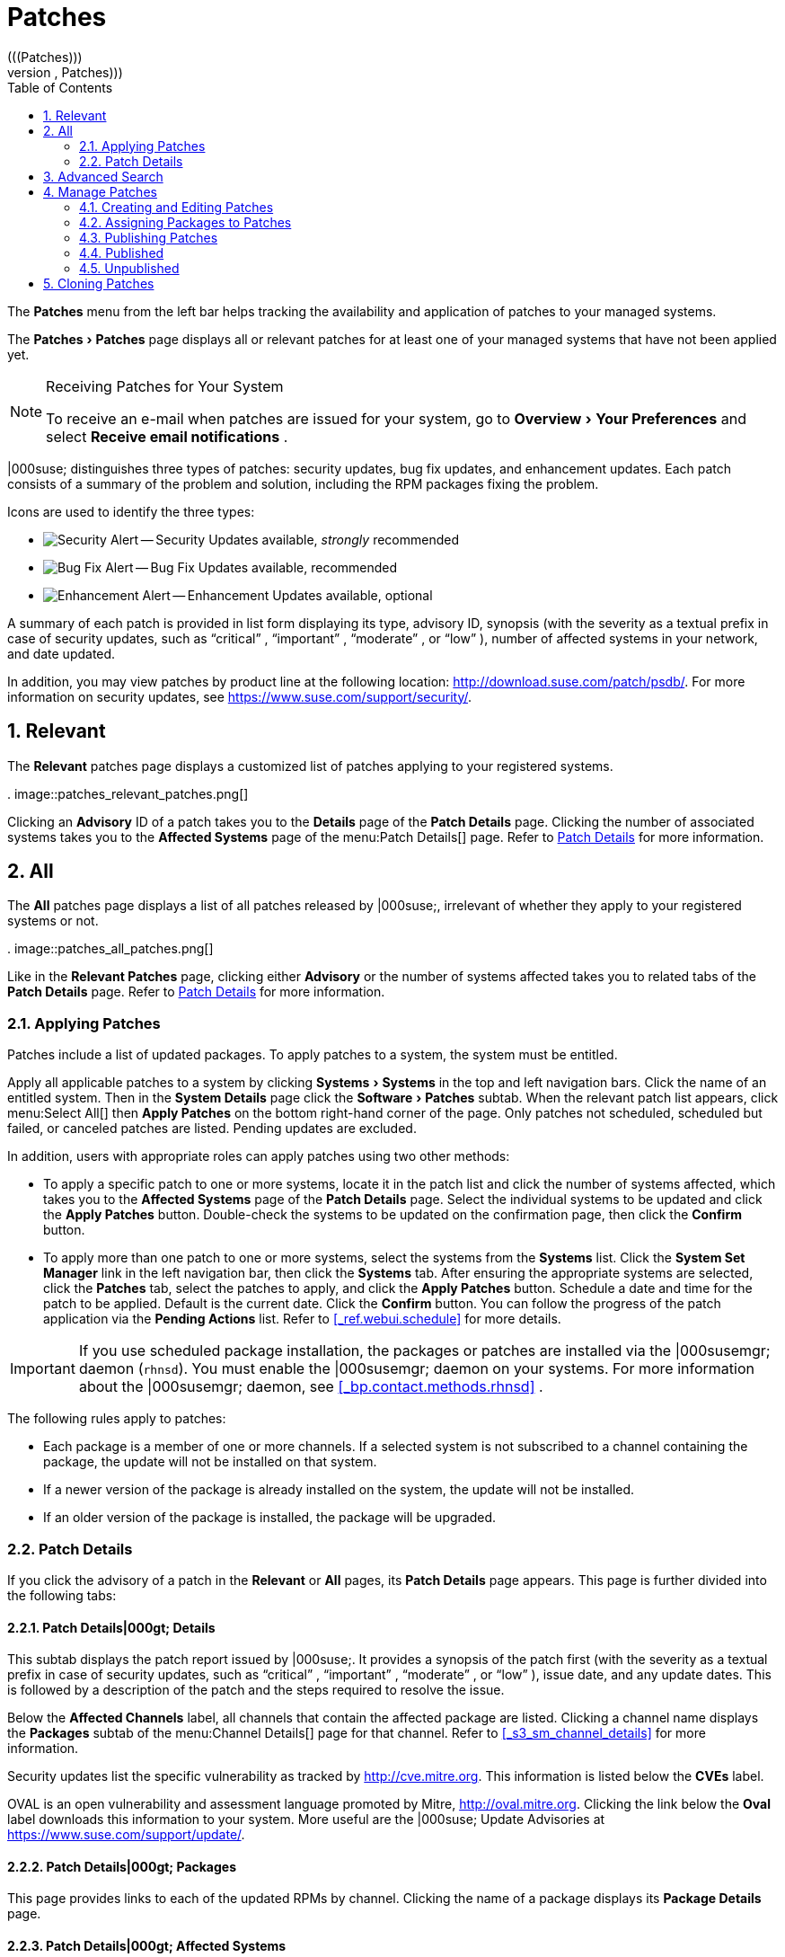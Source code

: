 [[_ref.webui.patches]]
= Patches
:doctype: book
:sectnums:
:toc: left
:icons: font
:experimental:
:sourcedir: .
(((Patches)))
(((WebLogic,Patches)))


The menu:Patches[]
 menu from the left bar helps tracking the availability and application of patches to your managed systems. 

The menu:Patches[Patches]
 page displays all or relevant patches for at least one of your managed systems that have not been applied yet. 

.Receiving Patches for Your System
[NOTE]
====
To receive an e-mail when patches are issued for your system, go to menu:Overview[Your Preferences]
 and select menu:Receive email notifications[]
. 
====


|000suse; distinguishes three types of patches: security updates, bug fix updates, and enhancement updates.
Each patch consists of a summary of the problem and solution, including the RPM packages fixing the problem. 

Icons are used to identify the three types: 

* image:fa-shield.svg[Security Alert] -- Security Updates available, _strongly_ recommended 
* image:fa-bug.svg[Bug Fix Alert] -- Bug Fix Updates available, recommended 
* image:spacewalk-icon-enhancement.svg[Enhancement Alert] -- Enhancement Updates available, optional 


A summary of each patch is provided in list form displaying its type, advisory ID, synopsis (with the severity as a textual prefix in case of security updates, such as "`critical`"
, "`important`"
, "`moderate`"
, or "`low`"
), number of affected systems in your network, and date updated. 

In addition, you may view patches by product line at the following location: http://download.suse.com/patch/psdb/.
For more information on security updates, see https://www.suse.com/support/security/. 

[[_ref.webui.patches.relevant]]
== Relevant
(((Web UI,viewing list of applicable patches)))


The menu:Relevant[]
 patches page displays a customized list of patches applying to your registered systems. 

.
image::patches_relevant_patches.png[]


Clicking an menu:Advisory[]
 ID of a patch takes you to the menu:Details[]
 page of the menu:Patch Details[]
 page.
Clicking the number of associated systems takes you to the menu:Affected Systems[]
 page of the menu:Patch
   Details[]
 page.
Refer to <<_s3_sm_errata_details>>
 for more information. 

[[_ref.webui.patches.all]]
== All
(((Web UI,All Patches)))
(((WebLogic,All Patches)))


The menu:All[]
 patches page displays a list of all patches released by |000suse;, irrelevant of whether they apply to your registered systems or not. 

.
image::patches_all_patches.png[]


Like in the menu:Relevant Patches[]
 page, clicking either menu:Advisory[]
 or the number of systems affected takes you to related tabs of the menu:Patch Details[]
 page.
Refer to <<_s3_sm_errata_details>>
 for more information. 

[[_s3_sm_apply_errata]]
=== Applying Patches


Patches include a list of updated packages.
To apply patches to a system, the system must be entitled. 

Apply all applicable patches to a system by clicking menu:Systems[Systems]
 in the top and left navigation bars.
Click the name of an entitled system.
Then in the menu:System Details[]
 page click the menu:Software[Patches]
 subtab.
When the relevant patch list appears, click menu:Select
    All[]
 then menu:Apply Patches[]
 on the bottom right-hand corner of the page.
Only patches not scheduled, scheduled but failed, or canceled patches are listed.
Pending updates are excluded. 

In addition, users with appropriate roles can apply patches using two other methods: 

* To apply a specific patch to one or more systems, locate it in the patch list and click the number of systems affected, which takes you to the menu:Affected Systems[] page of the menu:Patch Details[] page. Select the individual systems to be updated and click the menu:Apply Patches[] button. Double-check the systems to be updated on the confirmation page, then click the menu:Confirm[] button. 
* To apply more than one patch to one or more systems, select the systems from the menu:Systems[] list. Click the menu:System Set Manager[] link in the left navigation bar, then click the menu:Systems[] tab. After ensuring the appropriate systems are selected, click the menu:Patches[] tab, select the patches to apply, and click the menu:Apply Patches[] button. Schedule a date and time for the patch to be applied. Default is the current date. Click the menu:Confirm[] button. You can follow the progress of the patch application via the menu:Pending Actions[] list. Refer to <<_ref.webui.schedule>> for more details. 


[IMPORTANT]
====
If you use scheduled package installation, the packages or patches are installed via the |000susemgr; daemon (``rhnsd``). You must enable the |000susemgr; daemon on your systems.
For more information about the |000susemgr; daemon, see <<_bp.contact.methods.rhnsd>>
. 
====


The following rules apply to patches: 

* Each package is a member of one or more channels. If a selected system is not subscribed to a channel containing the package, the update will not be installed on that system. 
* If a newer version of the package is already installed on the system, the update will not be installed. 
* If an older version of the package is installed, the package will be upgraded. 


[[_s3_sm_errata_details]]
=== Patch Details
(((Web UI,viewing details)))


If you click the advisory of a patch in the menu:Relevant[]
 or menu:All[]
 pages, its menu:Patch Details[]
 page appears.
This page is further divided into the following tabs: 

[[_s4_sm_errata_details_details]]
==== menu:Patch Details[]|000gt; menu:Details[]


This subtab displays the patch report issued by |000suse;. It provides a synopsis of the patch first (with the severity as a textual prefix in case of security updates, such as "`critical`"
, "`important`"
, "`moderate`"
, or "`low`"
), issue date, and any update dates.
This is followed by a description of the patch and the steps required to resolve the issue. 

Below the menu:Affected Channels[]
 label, all channels that contain the affected package are listed.
Clicking a channel name displays the menu:Packages[]
 subtab of the menu:Channel
     Details[]
 page for that channel.
Refer to <<_s3_sm_channel_details>>
 for more information. 

Security updates list the specific vulnerability as tracked by http://cve.mitre.org.
This information is listed below the menu:CVEs[]
 label. 

OVAL is an open vulnerability and assessment language promoted by Mitre, http://oval.mitre.org.
Clicking the link below the menu:Oval[]
 label downloads this information to your system.
More useful are the |000suse; Update Advisories at https://www.suse.com/support/update/. 

[[_s4_sm_errata_details_packages]]
==== menu:Patch Details[]|000gt; menu:Packages[]


This page provides links to each of the updated RPMs by channel.
Clicking the name of a package displays its menu:Package Details[]
 page. 

[[_s4_sm_errata_details_systems]]
==== menu:Patch Details[]|000gt; menu:Affected Systems[]


This page lists systems affected by the patches.
You can apply updates here.
(See <<_s3_sm_apply_errata>>
.) Clicking the name of a system takes you to its menu:System Details[]
 page.
Refer to <<_s3_sm_system_details>>
 for more information. 

To determine whether an update has been scheduled, refer to the menu:Status[]
 column in the affected systems table.
Possible values are: N/A, Pending, Picked Up, Completed, and Failed.
This column identifies only the last action related to a patch.
For example, if an action fails and you reschedule it, this column shows the status of the patch as pending with no mention of the previous failure.
Clicking a status other than menu:N/A[]
 takes you to the menu:Action
     Details[]
 page.
This column corresponds to one on the menu:Patch[]
 tab of the menu:System Details[]
 page. 

[[_ref.webui.patches.search]]
== Advanced Search
(((Web UI,searching)))


The menu:Patches Search[]
 page allows you to search through patches by specific criteria. 

.
image::patches_advanced_search_patches.png[]


* menu:All Fields[] -- Search patches by synopsis, description, topic, or solution. 
* menu:Patch Advisory[] -- The name or the label of the patch. 
+
* menu:Package Name[] -- Search particular packages by name: 
+

----
kernel
----
+
Results will be grouped by advisory.
For example, searching for 'kernel' returns all package names containing the string ``kernel``, grouped by advisory. 
* menu:CVE[] -- The name assigned to the security advisory by the Common Vulnerabilities and Exposures (CVE) project at http://cve.mitre.org. For example: 
+

----
CVE-2006-4535
----


To filter patch search results, check or uncheck the boxes next to the type of advisory: 

* Bug Fix Advisory -- Patches that fix issues reported by users or discovered during development or testing. 
* Security Advisory -- Patches fixing a security issue found during development, testing, or reported by users or a software security clearing house. A security advisory usually has one or more CVE names associated with each vulnerability found in each package. 
* Product Enhancement Advisory -- Patches providing new features, improving functionality, or enhancing performance of a package. 


[[_ref.webui.patches.manage]]
== Manage Patches
(((Web UI,Managing Patches)))


Custom patches enable organizations to issue patch alerts for the packages in their custom channels, schedule deployment and manage patches across organizations. 

.
image::patches_published_patches.png[]


[WARNING]
====
If the organization is using both |000susemgr; and |000susemgr; Proxy server, then manage patches only on the |000susemgr; server since the proxy servers receive updates directly from it.
Managing patches on a proxy in this combined configuration risks putting your servers out of synchronization. 
====

[[_s3_sm_errata_create]]
=== Creating and Editing Patches
(((Web UI,Editing Patches)))


To create a custom patch alert, proceed as follows: 


. On the top navigation bar, click menu:Patches[] , then select menu:Manage Patches[] on the left navigation bar. On the menu:Patches Management[] page, click menu:Create Patch[] . 
+

.
image::patches_create_patch.png[]
. Enter a label for the patch in the menu:Advisory[] field, ideally following a naming convention adopted by your organization. ##emap: Similar patch beginnings for SUSE? "Note that this label cannot begin with the letters "RH" (capitalized or not) to prevent confusion between custom errata and those issued by Red Hat."#
. Complete all remaining required fields, then click the menu:Create Patch[] button. View standard SUSE Alerts for examples of properly completed fields. 


Patch management distinguishes between published and unpublished patches. 
** menu:Published[] : this page displays the patch alerts the organization has created and disseminated. To edit an existing published patch, follow the steps described in <<_s3_sm_errata_create>> . To distribute the patch, click menu:Send Notification[] in the menu:Send Patch Mail[] section on the top of the menu:Patch Details[] page. The patch alert is sent to the administrators of all affected systems. 
** menu:Unublished[] : this page displays the patch alerts your organization has created but not yet distributed. To edit an existing unpublished patch, follow the steps described in <<_s3_sm_errata_create>> . To publish the patch, click menu:Publish Patch[] on the top-right corner of the menu:Patch Details[] page. Confirm the channels associated with the patch and click the menu:Publish Patch[] button, now in the lower-right corner. The patch alert is moved to the menu:Published[] page awaiting distribution. 


|000susemgr; administrators can also create patches by cloning an existing one.
Cloning preserves package associations and simplifies issuing patches.
See <<_ref.webui.patches.clone>>
 for instructions. 

To edit an existing patch alert's details, click its advisory on the menu:Patches Management[]
 page, make the changes in the appropriate fields of the menu:Details[]
 tab, and click the menu:Update Patch[]
 button.
Click the menu:Channels[]
 tab to alter the patch's channel association.
Click the menu:Packages[]
 tab to view and modify its packages. 

To delete patches, select their check boxes on the menu:Patches
    Management[]
 page, click the menu:Delete Patches[]
 button, and confirm the action.
Deleting published patches might take a few minutes. 

[[_s3_sm_errata_assign_packs]]
=== Assigning Packages to Patches


To assign packages to patches, proceed as follows: 

.. Select a patch, click the menu:Packages[] tab, then the menu:Add[] subtab. 
.. To associate packages with the patch being edited, select the channel from the menu:View[] drop-down box that contains the packages and click menu:View[] . Packages already associated with the patch being edited are not displayed. Selecting menu:All managed packages[] presents all available packages. 
.. After clicking menu:View[] , the package list for the selected option appears. Note that the page header still lists the patch being edited. 
.. In the list, select the check boxes of the packages to be assigned to the edited patch and click menu:Add Packages[] at the bottom-right corner of the page. 
.. A confirmation page appears with the packages listed. Click menu:Confirm[] to associate the packages with the patch. The menu:List/Remove[] subtab of the menu:Managed Patch Details[] page appears with the new packages listed. 


When packages are assigned to a patch, the patch cache is updated to reflect the changes.
This update is delayed briefly so that users may finish editing a patch before all the changes are made available.
To initiate the changes to the cache manually, follow the directions to menu:commit the changes immediately[]
 at the top of the page. 

[[_s3_sm_errata_publish]]
=== Publishing Patches


After adding packages to the patch, the patch needs to be published to be disseminated to affected systems.
Follow this procedure to publish patches: 

... On the top navigation bar, click menu:Patches[] , then menu:Manage Patches[Unpublished] on the left navigation bar to see all the unpublished patches listed. 
... Click the patch menu:Advisory[] name to open the patch details pages. 
... On the patch details page, click menu:Publish Patch[] . A confirmation page appears that will ask you to select which channels you want to make the patch available in. Choose the relevant channels. 
... At the bottom of the page, click menu:Publish Patch[] . The patch published will now appear on the menu:Published[] page of menu:Manage Patches[] . 


[[_s3_sm_errata_published]]
=== Published
(((Web UI,Published Patches)))


Here all published patches are listed.
It is possible to perform the following actions: 
**** To create a patch, click menu:Create Patch[] . 
**** To delete patches, select them first and then click menu:Delete Patches[] . 
**** Click an Advisory name to open the patch details page. 


[[_s3_sm_errata_unpublished]]
=== Unpublished


Here all published patches are listed.
It is possible to perform the same actions as with published patches.
For more information, see <<_s3_sm_errata_published>>
.
Additionally, on a patch details page, you can click menu:Publish Patch[]
 for publishing. 

[[_ref.webui.patches.clone]]
== Cloning Patches
(((Web UI,Cloning Patches)))


Patches can be cloned for easy replication and distribution as part of |000susemgr;. 

.
image::patches_clone_patches.png[]


Only patches potentially applicable to one of your channels can be cloned.
Patches can be applicable to a channel if that channel was cloned from a channel to which the patch applies.
To access this functionality, click menu:Patches[]
 on the top navigation bar, then menu:Clone
   Patches[]
 on the left navigation bar. 

On the menu:Clone Patches[]
 page, select the channel containing the patch from the menu:View[]
 drop-down box and click menu:View[]
.
When the patch list appears, select the check box of the patch to be cloned and click menu:Clone Patch[]
.
A confirmation page appears with the patch listed.
Click menu:Confirm[]
 to finish cloning. 

The cloned patch appears in the menu:Unpublished[]
 patch list.
Verify the patch text and the packages associated with that patch, then publish the patch so it is available to users in your organization. 

ifdef::backend-docbook[]
[index]
== Index
// Generated automatically by the DocBook toolchain.
endif::backend-docbook[]
